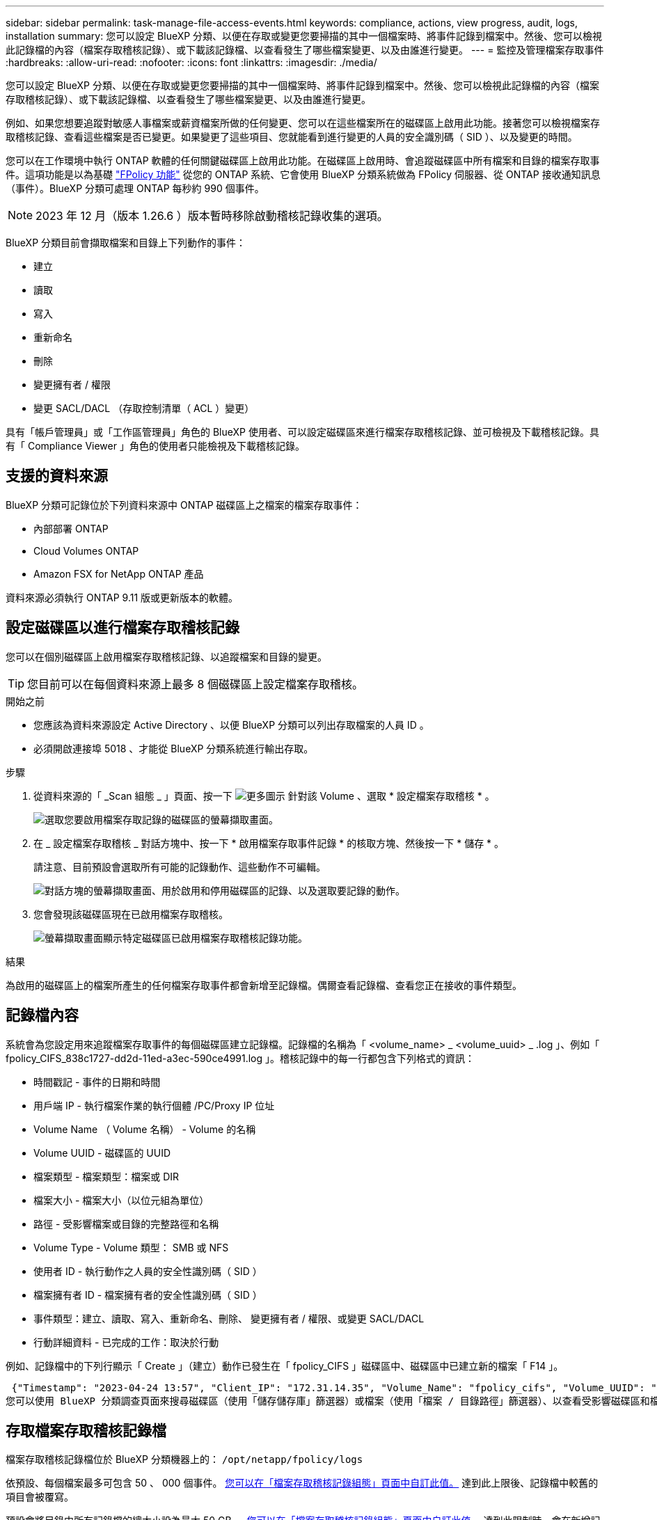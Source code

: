 ---
sidebar: sidebar 
permalink: task-manage-file-access-events.html 
keywords: compliance, actions, view progress, audit, logs, installation 
summary: 您可以設定 BlueXP 分類、以便在存取或變更您要掃描的其中一個檔案時、將事件記錄到檔案中。然後、您可以檢視此記錄檔的內容（檔案存取稽核記錄）、或下載該記錄檔、以查看發生了哪些檔案變更、以及由誰進行變更。 
---
= 監控及管理檔案存取事件
:hardbreaks:
:allow-uri-read: 
:nofooter: 
:icons: font
:linkattrs: 
:imagesdir: ./media/


[role="lead"]
您可以設定 BlueXP 分類、以便在存取或變更您要掃描的其中一個檔案時、將事件記錄到檔案中。然後、您可以檢視此記錄檔的內容（檔案存取稽核記錄）、或下載該記錄檔、以查看發生了哪些檔案變更、以及由誰進行變更。

例如、如果您想要追蹤對敏感人事檔案或薪資檔案所做的任何變更、您可以在這些檔案所在的磁碟區上啟用此功能。接著您可以檢視檔案存取稽核記錄、查看這些檔案是否已變更。如果變更了這些項目、您就能看到進行變更的人員的安全識別碼（ SID ）、以及變更的時間。

您可以在工作環境中執行 ONTAP 軟體的任何關鍵磁碟區上啟用此功能。在磁碟區上啟用時、會追蹤磁碟區中所有檔案和目錄的檔案存取事件。這項功能是以為基礎 https://docs.netapp.com/us-en/ontap/nas-audit/two-parts-fpolicy-solution-concept.html["FPolicy 功能"^] 從您的 ONTAP 系統、它會使用 BlueXP 分類系統做為 FPolicy 伺服器、從 ONTAP 接收通知訊息（事件）。BlueXP 分類可處理 ONTAP 每秒約 990 個事件。


NOTE: 2023 年 12 月（版本 1.26.6 ）版本暫時移除啟動稽核記錄收集的選項。

BlueXP 分類目前會擷取檔案和目錄上下列動作的事件：

* 建立
* 讀取
* 寫入
* 重新命名
* 刪除
* 變更擁有者 / 權限
* 變更 SACL/DACL （存取控制清單（ ACL ）變更）


具有「帳戶管理員」或「工作區管理員」角色的 BlueXP 使用者、可以設定磁碟區來進行檔案存取稽核記錄、並可檢視及下載稽核記錄。具有「 Compliance Viewer 」角色的使用者只能檢視及下載稽核記錄。



== 支援的資料來源

BlueXP 分類可記錄位於下列資料來源中 ONTAP 磁碟區上之檔案的檔案存取事件：

* 內部部署 ONTAP
* Cloud Volumes ONTAP
* Amazon FSX for NetApp ONTAP 產品


資料來源必須執行 ONTAP 9.11 版或更新版本的軟體。



== 設定磁碟區以進行檔案存取稽核記錄

您可以在個別磁碟區上啟用檔案存取稽核記錄、以追蹤檔案和目錄的變更。


TIP: 您目前可以在每個資料來源上最多 8 個磁碟區上設定檔案存取稽核。

.開始之前
* 您應該為資料來源設定 Active Directory 、以便 BlueXP 分類可以列出存取檔案的人員 ID 。
* 必須開啟連接埠 5018 、才能從 BlueXP 分類系統進行輸出存取。


.步驟
. 從資料來源的「 _Scan 組態 _ 」頁面、按一下 image:screenshot_horizontal_more_button.gif["更多圖示"] 針對該 Volume 、選取 * 設定檔案存取稽核 * 。
+
image:screenshot_compliance_file_access_audit_button.png["選取您要啟用檔案存取記錄的磁碟區的螢幕擷取畫面。"]

. 在 _ 設定檔案存取稽核 _ 對話方塊中、按一下 * 啟用檔案存取事件記錄 * 的核取方塊、然後按一下 * 儲存 * 。
+
請注意、目前預設會選取所有可能的記錄動作、這些動作不可編輯。

+
image:screenshot_compliance_file_access_audit_dialog.png["對話方塊的螢幕擷取畫面、用於啟用和停用磁碟區的記錄、以及選取要記錄的動作。"]

. 您會發現該磁碟區現在已啟用檔案存取稽核。
+
image:screenshot_compliance_file_access_audit_done.png["螢幕擷取畫面顯示特定磁碟區已啟用檔案存取稽核記錄功能。"]



.結果
為啟用的磁碟區上的檔案所產生的任何檔案存取事件都會新增至記錄檔。偶爾查看記錄檔、查看您正在接收的事件類型。



== 記錄檔內容

系統會為您設定用來追蹤檔案存取事件的每個磁碟區建立記錄檔。記錄檔的名稱為「 <volume_name> _ <volume_uuid> _ .log 」、例如「 fpolicy_CIFS_838c1727-dd2d-11ed-a3ec-590ce4991.log 」。稽核記錄中的每一行都包含下列格式的資訊：

* 時間戳記 - 事件的日期和時間
* 用戶端 IP - 執行檔案作業的執行個體 /PC/Proxy IP 位址
* Volume Name （ Volume 名稱） - Volume 的名稱
* Volume UUID - 磁碟區的 UUID
* 檔案類型 - 檔案類型：檔案或 DIR
* 檔案大小 - 檔案大小（以位元組為單位）
* 路徑 - 受影響檔案或目錄的完整路徑和名稱
* Volume Type - Volume 類型： SMB 或 NFS
* 使用者 ID - 執行動作之人員的安全性識別碼（ SID ）
* 檔案擁有者 ID - 檔案擁有者的安全性識別碼（ SID ）
* 事件類型：建立、讀取、寫入、重新命名、刪除、 變更擁有者 / 權限、或變更 SACL/DACL
* 行動詳細資料 - 已完成的工作：取決於行動


例如、記錄檔中的下列行顯示「 Create 」（建立）動作已發生在「 fpolicy_CIFS 」磁碟區中、磁碟區中已建立新的檔案「 F14 」。

 {"Timestamp": "2023-04-24 13:57", "Client_IP": "172.31.14.35", "Volume_Name": "fpolicy_cifs", "Volume_UUID": "838c1727-dd2d-11ed-a3ec-590ce4991", "File_Type": "FILE", "File_Size": 100, "Path": \\FPOLICY_CVO\fpolicy_cifs_share\dbs\f14, "Volume_Type": "SMB", "User_ID": "S-1-5-21-459977447-2546672318-3630509715-500", "File_Owner_ID": "S-1-5-32-544", "Event_Type": "CREATE", "Action_Details": {details}}
您可以使用 BlueXP 分類調查頁面來搜尋磁碟區（使用「儲存儲存庫」篩選器）或檔案（使用「檔案 / 目錄路徑」篩選器）、以查看受影響磁碟區和檔案的詳細資料。



== 存取檔案存取稽核記錄檔

檔案存取稽核記錄檔位於 BlueXP 分類機器上的： `/opt/netapp/fpolicy/logs`

依預設、每個檔案最多可包含 50 、 000 個事件。 <<設定檔案存取稽核記錄檔設定,您可以在「檔案存取稽核記錄組態」頁面中自訂此值。>> 達到此上限後、記錄檔中較舊的項目會被覆寫。

預設會將目錄中所有記錄檔的總大小設為最大 50 GB 。 <<設定檔案存取稽核記錄檔設定,您可以在「檔案存取稽核記錄組態」頁面中自訂此值。>> 達到此限制時、會在新增記錄檔時刪除最舊的記錄檔。此外、任何超過 14 天的記錄檔都會被覆寫、因為這是最大保留時間。

當 BlueXP 分類安裝在內部部署的 Linux 機器上、或部署在雲端的 Linux 機器上時、您可以直接瀏覽至記錄檔。

當 BlueXP 分類部署在雲端時、您需要 SSH 至 BlueXP 分類執行個體。您可以輸入使用者和密碼、或使用您在安裝BlueXP Connector期間提供的SSH金鑰來SSH到系統。SSH命令是：

 ssh -i <path_to_the_ssh_key> <machine_user>@<datasense_ip>
* <path_to_the_ssh驗證金鑰>= ssh驗證金鑰的位置
* <machine_user>：
+
** 對於AWS：使用<EC2-user>
** Azure：使用為BlueXP執行個體建立的使用者
** GCP：使用為BlueXP執行個體建立的使用者


* <datasense_ip> = BlueXP 分類虛擬機器執行個體的 IP 位址


請注意、您需要修改安全群組傳入規則、才能存取雲端中的系統。如需詳細資料、請參閱：

* https://docs.netapp.com/us-en/bluexp-setup-admin/reference-ports-aws.html["AWS中的安全群組規則"^]
* https://docs.netapp.com/us-en/bluexp-setup-admin/reference-ports-azure.html["Azure中的安全性群組規則"^]
* https://docs.netapp.com/us-en/bluexp-setup-admin/reference-ports-gcp.html["Google Cloud中的防火牆規則"^]




== 設定檔案存取稽核記錄檔設定

您可以針對檔案存取稽核檔案記錄設定三個選項。這些設定適用於在此 BlueXP 分類執行個體上設定檔案存取稽核記錄的所有資料來源。您可以在 BlueXP 分類 _Configuration_ 頁面的 _File Access Audit Log_ 區段中設定這些設定。

image:screenshot_compliance_file_access_audit_config.png["顯示 BlueXP 分類組態頁面中稽核記錄組態設定的螢幕擷取畫面。"]

[cols="30,50"]
|===
| 稽核記錄選項 | 說明 


| 記錄檔位置 | 該位置目前已經過硬編碼、可將記錄檔寫入 `/opt/netapp/fpolicy/logs` 


| 稽核記錄的最大儲存分配 | 目錄中所有記錄檔的總大小目前已硬編碼為預設值 50 GB 。達到此限制時、會自動刪除最舊的記錄檔。 


| 每個稽核檔案的最大稽核事件數 | 每個檔案目前已經過硬編碼、最多可包含 50 、 000 個事件。達到此上限後、新增新事件時會刪除舊事件。 
|===
請注意、這些設定目前已硬式編碼為預設設定。無法變更。
